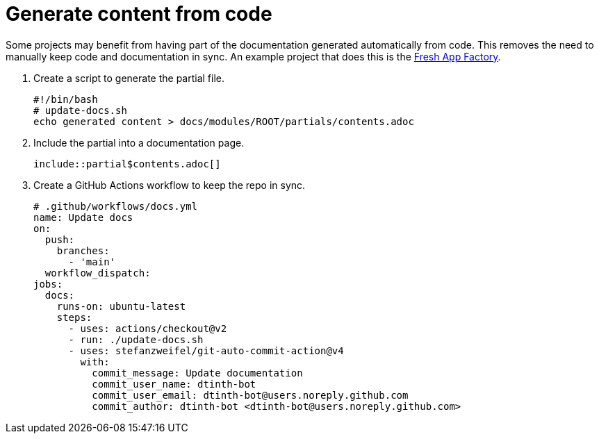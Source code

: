 = Generate content from code

Some projects may benefit from having part of the documentation generated automatically from code. This removes the need to manually keep code and documentation in sync. An example project that does this is the xref:fresh-app-factory::index.adoc[Fresh App Factory].

. Create a script to generate the partial file.
+
[source,shell]
----
#!/bin/bash
# update-docs.sh
echo generated content > docs/modules/ROOT/partials/contents.adoc
----

. Include the partial into a documentation page.
+
[source,asciidoc]
----
\include::partial$contents.adoc[]
----

. Create a GitHub Actions workflow to keep the repo in sync.
+
[source,yaml]
----
# .github/workflows/docs.yml
name: Update docs
on:
  push:
    branches:
      - 'main'
  workflow_dispatch:
jobs:
  docs:
    runs-on: ubuntu-latest
    steps:
      - uses: actions/checkout@v2
      - run: ./update-docs.sh
      - uses: stefanzweifel/git-auto-commit-action@v4
        with:
          commit_message: Update documentation
          commit_user_name: dtinth-bot
          commit_user_email: dtinth-bot@users.noreply.github.com
          commit_author: dtinth-bot <dtinth-bot@users.noreply.github.com>
----